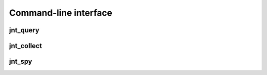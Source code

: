 Command-line interface
======================

jnt_query
---------

.. autoprogram:: jnt_query:jnt_parser()
   :prog: jnt_query

jnt_collect
-----------

.. autoprogram:: jnt_collect:jnt_parser()
   :prog: jnt_collect

jnt_spy
-------

.. autoprogram:: jnt_spy:jnt_parser()
   :prog: jnt_spy

